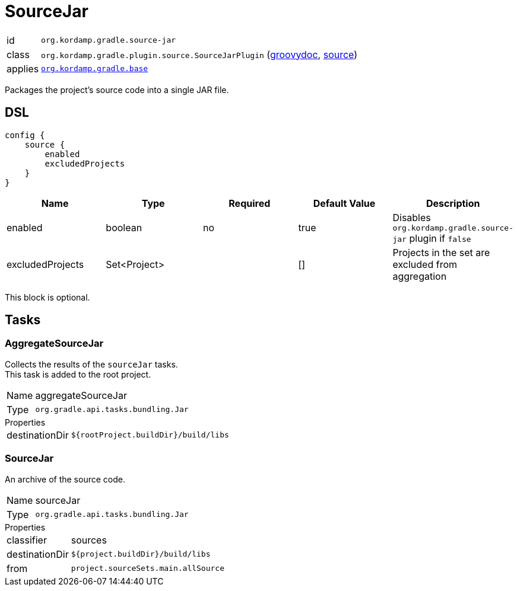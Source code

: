
[[_org_kordamp_gradle_source]]
= SourceJar

[horizontal]
id:: `org.kordamp.gradle.source-jar`
class:: `org.kordamp.gradle.plugin.source.SourceJarPlugin`
    (link:api/org/kordamp/gradle/plugin/source/SourceJarPlugin.html[groovydoc],
     link:api-html/org/kordamp/gradle/plugin/source/SourceJarPlugin.html[source])
applies:: `<<_org_kordamp_gradle_base,org.kordamp.gradle.base>>`

Packages the project's source code into a single JAR file.

[[_org_kordamp_gradle_source_dsl]]
== DSL

[source,groovy]
----
config {
    source {
        enabled
        excludedProjects
    }
}
----

[options="header", cols="5*"]
|===
| Name             | Type         | Required | Default Value | Description
| enabled          | boolean      | no       | true          | Disables `org.kordamp.gradle.source-jar` plugin if `false`
| excludedProjects | Set<Project> |          | []            | Projects in the set are excluded from aggregation
|===

This block is optional.

[[_org_kordamp_gradle_source_tasks]]
== Tasks

[[_task_aggregate_source_jar]]
=== AggregateSourceJar

Collects the results of the `sourceJar` tasks. +
This task is added to the root project.

[horizontal]
Name:: aggregateSourceJar
Type:: `org.gradle.api.tasks.bundling.Jar`

.Properties
[horizontal]
destinationDir:: `${rootProject.buildDir}/build/libs`

[[_task_source_jar]]
=== SourceJar

An archive of the source code.

[horizontal]
Name:: sourceJar
Type:: `org.gradle.api.tasks.bundling.Jar`

.Properties
[horizontal]
classifier:: sources
destinationDir:: `${project.buildDir}/build/libs`
from:: `project.sourceSets.main.allSource`

